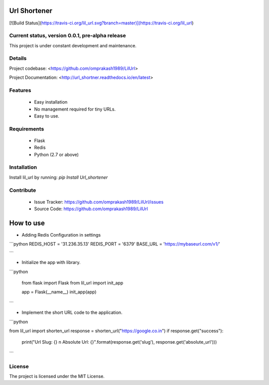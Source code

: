 

Url Shortener
=============
[![Build Status](https://travis-ci.org/lil_url.svg?branch=master)](https://travis-ci.org/lil_url)


Current status, version 0.0.1, pre-alpha release
------------------------------------------------

This project is under constant development and maintenance.

Details
-------

Project codebase: <https://github.com/omprakash1989/LilUrl>  

Project Documentation: <http://url_shortner.readthedocs.io/en/latest>  


Features
--------
 - Easy installation
 - No management required for tiny URLs.
 - Easy to use.

Requirements
------------
 - Flask
 - Redis
 - Python (2.7 or above)

Installation
------------
Install lil_url by running: `pip Install Url_shortener`

Contribute
----------

 - Issue Tracker: https://github.com/omprakash1989/LilUrl/issues
 - Source Code: https://github.com/omprakash1989/LilUrl

How to use
==========
- Adding Redis Configuration in settings

```python
REDIS_HOST = '31.236.35.13'
REDIS_PORT = '6379'
BASE_URL = 'https://mybaseurl.com/v1/'

```

- Initialize the app with library.

```python


	from flask import Flask
	from lil_url import init_app

	app = Flask(__name__)
	init_app(app)

```

- Implement the short URL code to the application.

```python


from lil_url import shorten_url
response = shorten_url("https://google.co.in")
if response.get("success"):
	print("Url Slug: {} \n Absolute Url: {}".format(response.get('slug'), response.get('absolute_url')))

```

License
-------
The project is licensed under the MIT License.